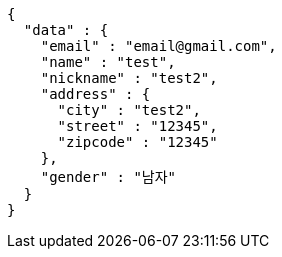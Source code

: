 [source,json,options="nowrap"]
----
{
  "data" : {
    "email" : "email@gmail.com",
    "name" : "test",
    "nickname" : "test2",
    "address" : {
      "city" : "test2",
      "street" : "12345",
      "zipcode" : "12345"
    },
    "gender" : "남자"
  }
}
----